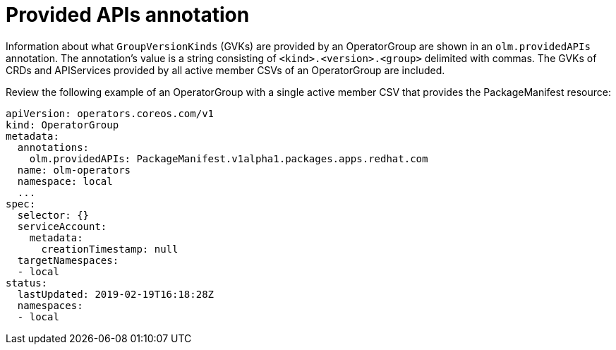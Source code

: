 // Module included in the following assemblies:
//
// * operators/understanding/olm/olm-understanding-operatorgroups.adoc

[id="olm-operatorgroups-provided-apis-annotation_{context}"]
= Provided APIs annotation

Information about what `GroupVersionKinds` (GVKs) are provided by an
OperatorGroup are shown in an `olm.providedAPIs` annotation. The annotation's
value is a string consisting of `<kind>.<version>.<group>` delimited with
commas. The GVKs of CRDs and APIServices provided by all active member CSVs of
an OperatorGroup are included.

Review the following example of an OperatorGroup with a single active member CSV
that provides the PackageManifest resource:

[source,yaml]
----
apiVersion: operators.coreos.com/v1
kind: OperatorGroup
metadata:
  annotations:
    olm.providedAPIs: PackageManifest.v1alpha1.packages.apps.redhat.com
  name: olm-operators
  namespace: local
  ...
spec:
  selector: {}
  serviceAccount:
    metadata:
      creationTimestamp: null
  targetNamespaces:
  - local
status:
  lastUpdated: 2019-02-19T16:18:28Z
  namespaces:
  - local
----
